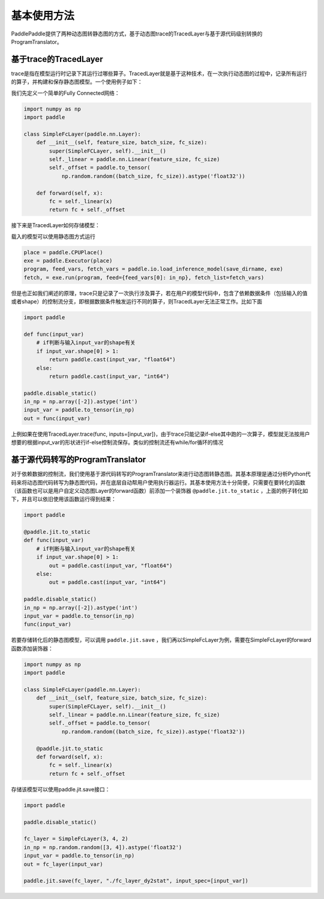 基本使用方法
==============

PaddlePaddle提供了两种动态图转静态图的方式，基于动态图trace的TracedLayer与基于源代码级别转换的ProgramTranslator。

基于trace的TracedLayer
------------------------

trace是指在模型运行时记录下其运行过哪些算子。TracedLayer就是基于这种技术，在一次执行动态图的过程中，记录所有运行的算子，并构建和保存静态图模型。一个使用例子如下：

我们先定义一个简单的Fully Connected网络：

.. code-block:: python

    import numpy as np
    import paddle

    class SimpleFcLayer(paddle.nn.Layer):
        def __init__(self, feature_size, batch_size, fc_size):
            super(SimpleFCLayer, self).__init__()
            self._linear = paddle.nn.Linear(feature_size, fc_size)
            self._offset = paddle.to_tensor(
                np.random.random((batch_size, fc_size)).astype('float32'))

        def forward(self, x):
            fc = self._linear(x)
            return fc + self._offset


接下来是TracedLayer如何存储模型：

.. code-block:: python
    import paddle
    from paddle.jit import TracedLayer

    paddle.disable_static()

    fc_layer = SimpleFcLayer(3, 4, 2)
    in_np = np.random.random([3, 4]).astype('float32')
    # 将numpy的ndarray类型的数据转换为Tensor类型
    input_var = paddle.to_tensor(in_np)
    # 通过 TracerLayer.trace 接口将命令式模型转换为声明式模型
    out_dygraph, static_layer = TracedLayer.trace(fc_layer, inputs=[input_var])
    save_dirname = './saved_infer_model'
    # 将转换后的模型保存
    static_layer.save_inference_model(save_dirname, feed=[0], fetch=[0])


载入的模型可以使用静态图方式运行

.. code-block:: python

    place = paddle.CPUPlace()
    exe = paddle.Executor(place)
    program, feed_vars, fetch_vars = paddle.io.load_inference_model(save_dirname, exe)
    fetch, = exe.run(program, feed={feed_vars[0]: in_np}, fetch_list=fetch_vars)


但是也正如我们阐述的原理，trace只是记录了一次执行涉及算子，若在用户的模型代码中，包含了依赖数据条件（包括输入的值或者shape）的控制流分支，即根据数据条件触发运行不同的算子，则TracedLayer无法正常工作。比如下面


.. code-block:: python

    import paddle

    def func(input_var)
        # if判断与输入input_var的shape有关
        if input_var.shape[0] > 1:
            return paddle.cast(input_var, "float64")
        else:
            return paddle.cast(input_var, "int64")

    paddle.disable_static()
    in_np = np.array([-2]).astype('int')
    input_var = paddle.to_tensor(in_np)
    out = func(input_var)


上例如果在使用TracedLayer.trace(func, inputs=[input_var])，由于trace只能记录if-else其中跑的一次算子，模型就无法按用户想要的根据input_var的形状进行if-else控制流保存。类似的控制流还有while/for循环的情况

基于源代码转写的ProgramTranslator
-----------------------------------

对于依赖数据的控制流，我们使用基于源代码转写的ProgramTranslator来进行动态图转静态图。其基本原理是通过分析Python代码来将动态图代码转写为静态图代码，并在底层自动帮用户使用执行器运行。其基本使用方法十分简便，只需要在要转化的函数（该函数也可以是用户自定义动态图Layer的forward函数）前添加一个装饰器 ``@paddle.jit.to_static`` ，上面的例子转化如下，并且可以依旧使用该函数运行得到结果：

.. code-block:: python

    import paddle

    @paddle.jit.to_static
    def func(input_var)
        # if判断与输入input_var的shape有关
        if input_var.shape[0] > 1:
            out = paddle.cast(input_var, "float64")
        else:
            out = paddle.cast(input_var, "int64")

    paddle.disable_static()
    in_np = np.array([-2]).astype('int')
    input_var = paddle.to_tensor(in_np)
    func(input_var)


若要存储转化后的静态图模型，可以调用 ``paddle.jit.save`` ，我们再以SimpleFcLayer为例，需要在SimpleFcLayer的forward函数添加装饰器：

.. code-block:: python

    import numpy as np
    import paddle

    class SimpleFcLayer(paddle.nn.Layer):
        def __init__(self, feature_size, batch_size, fc_size):
            super(SimpleFCLayer, self).__init__()
            self._linear = paddle.nn.Linear(feature_size, fc_size)
            self._offset = paddle.to_tensor(
                np.random.random((batch_size, fc_size)).astype('float32'))

        @paddle.jit.to_static
        def forward(self, x):
            fc = self._linear(x)
            return fc + self._offset


存储该模型可以使用paddle.jit.save接口：

.. code-block:: python

    import paddle

    paddle.disable_static()

    fc_layer = SimpleFcLayer(3, 4, 2)
    in_np = np.random.random([3, 4]).astype('float32')
    input_var = paddle.to_tensor(in_np)
    out = fc_layer(input_var)

    paddle.jit.save(fc_layer, "./fc_layer_dy2stat", input_spec=[input_var])


